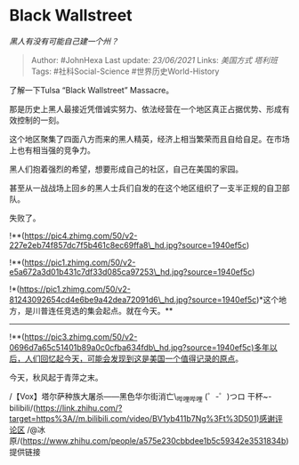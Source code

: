 * Black Wallstreet
  :PROPERTIES:
  :CUSTOM_ID: black-wallstreet
  :END:

/黑人有没有可能自己建一个州？/

#+BEGIN_QUOTE
  Author: #JohnHexa Last update: /23/06/2021/ Links: [[美国方式]]
  [[塔利班]] Tags: #社科Social-Science #世界历史World-History
#+END_QUOTE

了解一下Tulsa “Black Wallstreet” Massacre。

那是历史上黑人最接近凭借诚实努力、依法经营在一个地区真正占据优势、形成有效控制的一刻。

这个地区聚集了四面八方而来的黑人精英，经济上相当繁荣而且自给自足。在市场上也有相当强的竞争力。

黑人们抱着强烈的希望，想要形成自己的社区，自己在美国的家园。

甚至从一战战场上回乡的黑人士兵们自发的在这个地区组织了一支半正规的自卫部队。

失败了。

!**(https://pic4.zhimg.com/50/v2-227e2eb74f857dc7f5b461c8ec69ffa8\_hd.jpg?source=1940ef5c)

!**(https://pic1.zhimg.com/50/v2-e5a672a3d01b431c7df33d085ca97253\_hd.jpg?source=1940ef5c)

!*(https://pic1.zhimg.com/50/v2-81243092654cd4e6be9a42dea72091d6\_hd.jpg?source=1940ef5c)*这个地方，是川普连任竞选的集会起点。就在今天。**
---------------------------

!**(https://pic3.zhimg.com/50/v2-0696d7a65c51401b89a0c0cfba634fdb\_hd.jpg?source=1940ef5c)多年以后，人们回忆起今天，可能会发现到这是美国一个值得记录的原点。

今天，秋风起于青萍之末。

/【Vox】塔尔萨种族大屠杀------黑色华尔街消亡\_哔哩哔哩 (゜-゜)つロ
干杯~-bilibili/(https://link.zhihu.com/?target=https%3A//m.bilibili.com/video/BV1yb411b7Ng%3Ft%3D501)感谢评论区
/@冰原/(https://www.zhihu.com/people/a575e230cbbdee1b5c59342e3531834b)
提供链接
